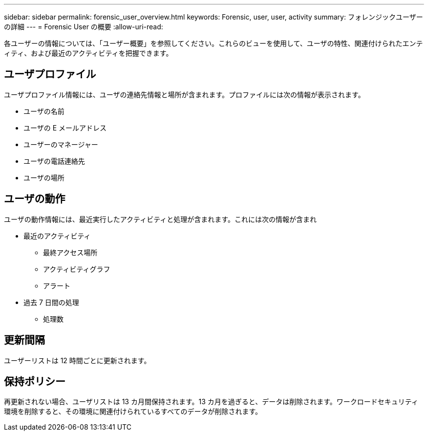 ---
sidebar: sidebar 
permalink: forensic_user_overview.html 
keywords: Forensic, user, user, activity 
summary: フォレンジックユーザーの詳細 
---
= Forensic User の概要
:allow-uri-read: 


各ユーザーの情報については、「ユーザー概要」を参照してください。これらのビューを使用して、ユーザの特性、関連付けられたエンティティ、および最近のアクティビティを把握できます。



== ユーザプロファイル

ユーザプロファイル情報には、ユーザの連絡先情報と場所が含まれます。プロファイルには次の情報が表示されます。

* ユーザの名前
* ユーザの E メールアドレス
* ユーザーのマネージャー
* ユーザの電話連絡先
* ユーザの場所




== ユーザの動作

ユーザの動作情報には、最近実行したアクティビティと処理が含まれます。これには次の情報が含まれ

* 最近のアクティビティ
+
** 最終アクセス場所
** アクティビティグラフ
** アラート




* 過去 7 日間の処理
+
** 処理数






== 更新間隔

ユーザーリストは 12 時間ごとに更新されます。



== 保持ポリシー

再更新されない場合、ユーザリストは 13 カ月間保持されます。13 カ月を過ぎると、データは削除されます。ワークロードセキュリティ環境を削除すると、その環境に関連付けられているすべてのデータが削除されます。
